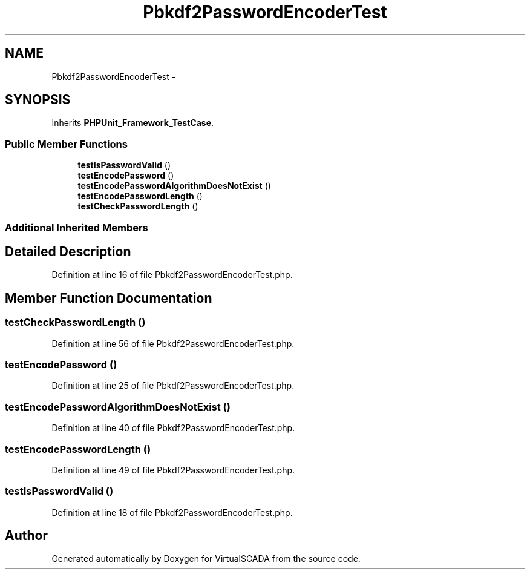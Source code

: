 .TH "Pbkdf2PasswordEncoderTest" 3 "Tue Apr 14 2015" "Version 1.0" "VirtualSCADA" \" -*- nroff -*-
.ad l
.nh
.SH NAME
Pbkdf2PasswordEncoderTest \- 
.SH SYNOPSIS
.br
.PP
.PP
Inherits \fBPHPUnit_Framework_TestCase\fP\&.
.SS "Public Member Functions"

.in +1c
.ti -1c
.RI "\fBtestIsPasswordValid\fP ()"
.br
.ti -1c
.RI "\fBtestEncodePassword\fP ()"
.br
.ti -1c
.RI "\fBtestEncodePasswordAlgorithmDoesNotExist\fP ()"
.br
.ti -1c
.RI "\fBtestEncodePasswordLength\fP ()"
.br
.ti -1c
.RI "\fBtestCheckPasswordLength\fP ()"
.br
.in -1c
.SS "Additional Inherited Members"
.SH "Detailed Description"
.PP 
Definition at line 16 of file Pbkdf2PasswordEncoderTest\&.php\&.
.SH "Member Function Documentation"
.PP 
.SS "testCheckPasswordLength ()"

.PP
Definition at line 56 of file Pbkdf2PasswordEncoderTest\&.php\&.
.SS "testEncodePassword ()"

.PP
Definition at line 25 of file Pbkdf2PasswordEncoderTest\&.php\&.
.SS "testEncodePasswordAlgorithmDoesNotExist ()"

.PP
Definition at line 40 of file Pbkdf2PasswordEncoderTest\&.php\&.
.SS "testEncodePasswordLength ()"

.PP
Definition at line 49 of file Pbkdf2PasswordEncoderTest\&.php\&.
.SS "testIsPasswordValid ()"

.PP
Definition at line 18 of file Pbkdf2PasswordEncoderTest\&.php\&.

.SH "Author"
.PP 
Generated automatically by Doxygen for VirtualSCADA from the source code\&.

